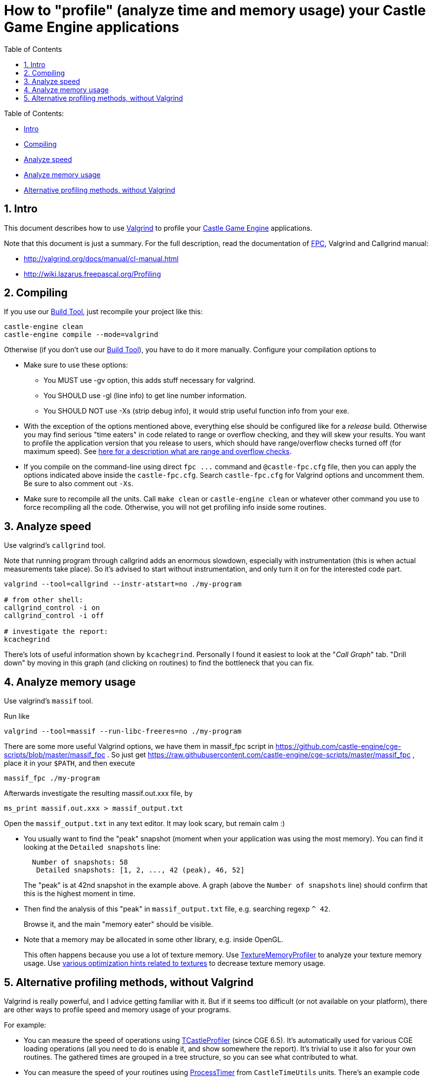 = How to "profile" (analyze time and memory usage) your Castle Game Engine applications
:sectnums:
:source-highlighter: coderay
:toc: left

Table of Contents:

* <<intro,Intro>>
* <<compiling,Compiling>>
* <<analyze-speed,Analyze speed>>
* <<analyze-memory-usage,Analyze memory usage>>
* <<alternative-profiling-methods-without-valgrind,Alternative profiling methods, without Valgrind>>

== Intro

This document describes how to use http://valgrind.org/[Valgrind] to profile your https://castle-engine.io/[Castle Game Engine] applications.

Note that this document is just a summary. For the full description, read the documentation of https://www.freepascal.org/[FPC], Valgrind and Callgrind manual:

* http://valgrind.org/docs/manual/cl-manual.html
* http://wiki.lazarus.freepascal.org/Profiling

== Compiling

If you use our link:pass:[Build Tool][], just recompile your project like this:

----
castle-engine clean
castle-engine compile --mode=valgrind
----

Otherwise (if you don't use our link:pass:[Build Tool][]), you have to do it more manually. Configure your compilation options to

* Make sure to use these options:
 ** You MUST use -gv option, this adds stuff necessary for valgrind.
 ** You SHOULD use -gl (line info) to get line number information.
 ** You SHOULD NOT use -Xs (strip debug info), it would strip useful function info from your exe.
* With the exception of the options mentioned above, everything else should be configured like for a _release_ build. Otherwise you may find serious "time eaters" in code related to range or overflow checking, and they will skew your results. You want to profile the application version that you release to users, which should have range/overflow checks turned off (for maximum speed). See https://github.com/michaliskambi/modern-pascal-introduction/wiki/What-are-range-and-overflow-checks-%28and-errors%29-in-Pascal[here for a description what are range and overflow checks].
* If you compile on the command-line using direct `+fpc ...+` command and `@castle-fpc.cfg` file, then you can apply the options indicated above inside the `castle-fpc.cfg`. Search `castle-fpc.cfg` for Valgrind options and uncomment them. Be sure to also comment out `-Xs`.
* Make sure to recompile all the units. Call `make clean` or `castle-engine clean` or whatever other command you use to force recompiling all the code. Otherwise, you will not get profiling info inside some routines.

== Analyze speed

Use valgrind's `callgrind` tool.

Note that running program through callgrind adds an enormous slowdown, especially with instrumentation (this is when actual measurements take place). So it's advised to start without instrumentation, and only turn it on
for the interested code part.

----
valgrind --tool=callgrind --instr-atstart=no ./my-program

# from other shell:
callgrind_control -i on
callgrind_control -i off

# investigate the report:
kcachegrind
----

There's lots of useful information shown by `kcachegrind`. Personally I found it easiest to look at the "_Call Graph_" tab. "Drill down" by moving in this graph (and clicking on routines) to find the bottleneck that you can fix.

== Analyze memory usage

Use valgrind's `massif` tool.

Run like

----
valgrind --tool=massif --run-libc-freeres=no ./my-program
----

There are some more useful Valgrind options, we have them in massif_fpc script in https://github.com/castle-engine/cge-scripts/blob/master/massif_fpc . So just get https://raw.githubusercontent.com/castle-engine/cge-scripts/master/massif_fpc , place it in your `$PATH`, and then execute

----
massif_fpc ./my-program
----

Afterwards investigate the resulting massif.out.xxx file, by

----
ms_print massif.out.xxx > massif_output.txt
----

Open the `massif_output.txt` in any text editor. It may look scary, but remain calm :)

* You usually want to find the "peak" snapshot (moment when your application was using the most memory). You can find it looking at the `Detailed snapshots` line:
+
----
  Number of snapshots: 58
   Detailed snapshots: [1, 2, ..., 42 (peak), 46, 52]
----
+
The "peak" is at 42nd snapshot in the example above. A graph (above the `Number of snapshots` line) should confirm that this is the highest moment in time.

* Then find the analysis of this "peak" in `massif_output.txt` file, e.g. searching regexp `+^ 42+`.
+
Browse it, and the main "memory eater" should be visible.

* Note that a memory may be allocated in some other library, e.g. inside OpenGL.
+
This often happens because you use a lot of texture memory. Use https://castle-engine.io/apidoc/html/CastleGLImages.html#TextureMemoryProfiler[TextureMemoryProfiler] to analyze your texture memory usage. Use https://castle-engine.io/manual_optimization.php#section_textures[various optimization hints related to textures] to decrease texture memory usage.

== Alternative profiling methods, without Valgrind

Valgrind is really powerful, and I advice getting familiar with it. But if it seems too difficult (or not available on your platform), there are other ways to profile speed and memory usage of your programs.

For example:

* You can measure the speed of operations using https://castle-engine.io/apidoc-unstable/html/CastleTimeUtils.TCastleProfiler.html[TCastleProfiler] (since CGE 6.5). It's automatically used for various CGE loading operations (all you need to do is enable it, and show somewhere the report). It's trivial to use it also for your own routines. The gathered times are grouped in a tree structure, so you can see what contributed to what.
* You can measure the speed of your routines using https://castle-engine.io/apidoc/html/CastleTimeUtils.html#ProcessTimer[ProcessTimer] from `CastleTimeUtils` units. There's an example code under that link.
* You can measure the memory usage of your textures using https://castle-engine.io/apidoc/html/CastleGLImages.html#TextureMemoryProfiler[TextureMemoryProfiler]. It measures the memory usage on GPU, so it's actually something very different than what `massif` measures, and it makes sense independently if you use `massif` or not.
* On Windows: There is a http://www.codersnotes.com/sleepy/[Very Sleepy] profiler (can also save profiles in the same format as Valgrind).
* On link:pass:[Nintendo Switch][]: There is a special profiler (see Nintendo Switch closed docs for details).
* On Linux: Aside from Valgrind, there's also http://www.gnu.org/software/binutils/manual/gprof-2.9.1/html_mono/gprof.html[gprof]. But its text output is much harder to follow than Valgrind output with kcachegrind visualization.
* See the https://castle-engine.io/manual_optimization.php[manual about optimization] for more ideas.

As a general rule, avoid judging the speed "by a hunch". Our intuitions about "what is fast / what is slow" are often wrong, it's always better to actually measure the thing you want to optimize. And optimized code is usually harder to read/maintain, so you will do wisely by optimizing only what is really necessary.
